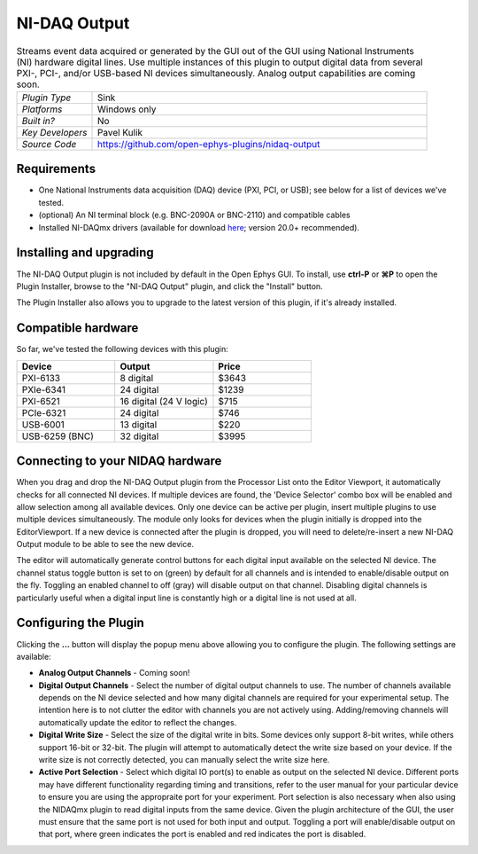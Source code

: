 .. _NI-DAQOutput:
.. role:: raw-html-m2r(raw)
   :format: html

NI-DAQ Output
==============

.. image:: ../../_static/images/plugins/nidaqoutput/nidaqoutput-01.png
  :alt: NI-DAQ Output plugin settings interface

.. csv-table:: Streams event data acquired or generated by the GUI out of the GUI using National Instruments (NI) hardware digital lines. Use multiple instances of this plugin to output digital data from several PXI-, PCI-, and/or USB-based NI devices simultaneously. Analog output capabilities are coming soon. 
   :widths: 18, 80

   "*Plugin Type*", "Sink"
   "*Platforms*", "Windows only"
   "*Built in?*", "No"
   "*Key Developers*", "Pavel Kulik"
   "*Source Code*", "https://github.com/open-ephys-plugins/nidaq-output"


Requirements
#######################

* One National Instruments data acquisition (DAQ) device (PXI, PCI, or USB); see below for a list of devices we've tested.

* (optional) An NI terminal block (e.g. BNC-2090A or BNC-2110) and compatible cables

* Installed NI-DAQmx drivers (available for download `here <https://www.ni.com/en-us/support/downloads/drivers/download.ni-daqmx.html#348669>`__; version 20.0+ recommended).

Installing and upgrading
############################

The NI-DAQ Output plugin is not included by default in the Open Ephys GUI. To install, use **ctrl-P** or **⌘P** to open the Plugin Installer, browse to the "NI-DAQ Output" plugin, and click the "Install" button.

The Plugin Installer also allows you to upgrade to the latest version of this plugin, if it's already installed.


Compatible hardware
#####################

So far, we've tested the following devices with this plugin:

.. csv-table::
   :widths: 30, 30, 30

   "**Device**", "**Output**", "**Price**"
   "PXI-6133", "8 digital", "$3643"
   "PXIe-6341", "24 digital", "$1239"
   "PXI-6521", "16 digital (24 V logic)", "$715"
   "PCIe-6321", "24 digital", "$746"
   "USB-6001", "13 digital", "$220"
   "USB-6259 (BNC)", "32 digital", "$3995"

Connecting to your NIDAQ hardware
##################################

When you drag and drop the NI-DAQ Output plugin from the Processor List onto the Editor Viewport, it automatically checks for all connected NI devices. If multiple devices are found, the 'Device Selector' combo box will be enabled and allow selection among all available devices. Only one device can be active per plugin, insert multiple plugins to use multiple devices simultaneously. The module only looks for devices when the plugin initially is dropped into the EditorViewport. If a new device is connected after the plugin is dropped, you will need to delete/re-insert a new NI-DAQ Output module to be able to see the new device.

The editor will automatically generate control buttons for each digital input available on the selected NI device. The channel status toggle button is set to on (green) by default for all channels and is intended to enable/disable output on the fly. Toggling an enabled channel to off (gray) will disable output on that channel. Disabling digital channels is particularly useful when a digital input line is constantly high or a digital line is not used at all. 

Configuring the Plugin
#########################

.. image:: ../../_static/images/plugins/nidaqoutput/nidaqoutput-02.png
  :alt: NI-DAQ Output plugin settings interface

Clicking the **...** button will display the popup menu above allowing you to configure the plugin. The following settings are available:

* **Analog Output Channels** - Coming soon!

* **Digital Output Channels** - Select the number of digital output channels to use. The number of channels available depends on the NI device selected and how many digital channels are required for your experimental setup. The intention here is to not clutter the editor with channels you are not actively using. Adding/removing channels will automatically update the editor to reflect the changes.

* **Digital Write Size** - Select the size of the digital write in bits. Some devices only support 8-bit writes, while others support 16-bit or 32-bit. The plugin will attempt to automatically detect the write size based on your device. If the write size is not correctly detected, you can manually select the write size here.

* **Active Port Selection** - Select which digital IO port(s) to enable as output on the selected NI device. Different ports may have different functionality regarding timing and transitions, refer to the user manual for your particular device to ensure you are using the appropraite port for your experiment. Port selection is also necessary when also using the NIDAQmx plugin to read digital inputs from the same device. Given the plugin architecture of the GUI, the user must ensure that the same port is not used for both input and output. Toggling a port will enable/disable output on that port, where green indicates the port is enabled and red indicates the port is disabled.